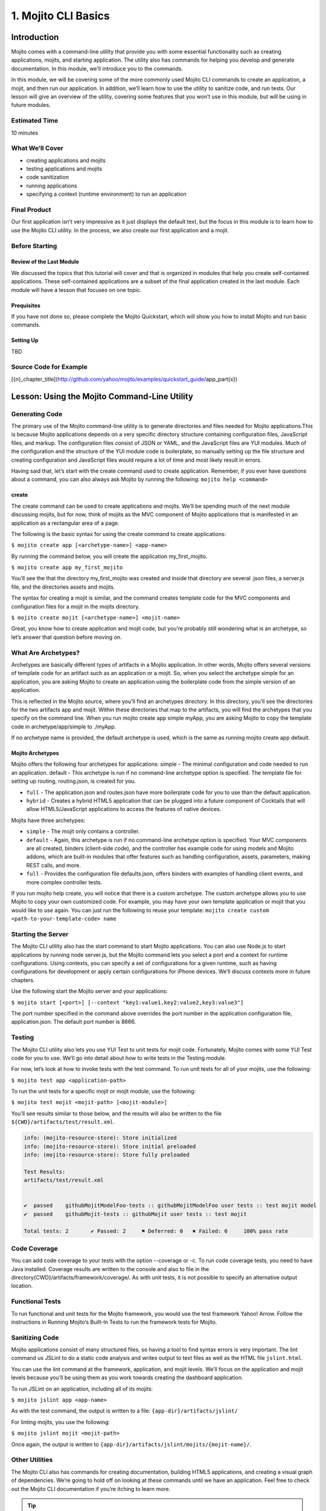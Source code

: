 ====================
1. Mojito CLI Basics
====================

Introduction
============

Mojito comes with a command-line utility that provide you with some 
essential functionality such as creating applications, mojits, and 
starting application. The utility also has commands for helping 
you develop and generate documentation. In this module, we’ll 
introduce you to the commands.
 
In this module, we will be covering some of the more commonly 
used Mojito CLI commands to create an application, a mojit, 
and then run our application. In addition, we’ll learn how to 
use the utility to sanitize code, and run tests. Our lesson 
will give an overview of the utility, covering some features 
that you won’t use in this module, but will be using in future modules.

Estimated Time
--------------

10 minutes

What We’ll Cover
----------------

- creating applications and mojits
- testing applications and mojits
- code sanitization 
- running applications
- specifying a context (runtime environment) to run an application 


Final Product
-------------

Our first application isn’t very impressive as it just displays 
the default text, but the focus in this module is to learn how 
to use the Mojito CLI utility. In the process, we also create 
our first application and a mojit.


Before Starting
---------------

Review of the Last Module
#########################

We discussed the topics that this tutorial will cover and 
that is organized in modules that help you create self-contained 
applications. These self-contained applications are a subset of 
the final application created in the last module. Each module 
will have a lesson that focuses on one topic.

Prequisites
###########

If you have not done so, please complete the Mojito Quickstart, 
which will show you how to install Mojito and run basic commands.

Setting Up
##########

TBD

Source Code for Example
-----------------------

[{n}_chapter_title](http://github.com/yahoo/mojito/examples/quickstart_guide/app_part{x})

Lesson: Using the Mojito Command-Line Utility
=============================================

Generating Code
---------------

The primary use of the Mojito command-line utility is to generate 
directories and files needed for Mojito applications.This is 
because Mojito applications depends on a very specific directory 
structure containing configuration files, JavaScript files, and 
markup. The  configuration files consist of JSON or YAML, and the 
JavaScript files are YUI modules. Much of the configuration and 
the structure of the YUI module code is boilerplate, so manually 
setting up the file structure and creating configuration and 
JavaScript files would require a lot of time and most likely 
result in errors. 

Having said that, let’s start with the create command used to 
create application. Remember, if you ever have questions about a 
command, you can also always ask Mojito by running the following: 
``mojito help <command>``

create
######

The create command can be used to create applications and mojits. 
We’ll be spending much of the next module discussing mojits, but 
for now, think of mojits as the MVC component of Mojito applications 
that is manifested in an application as a rectangular area of a page. 

The following is the basic syntax for using the create command to 
create applications:

``$ mojito create app [<archetype-name>] <app-name>``

By  running the command below, you will create the application my_first_mojito.

``$ mojito create app my_first_mojito``

You’ll see the that the directory my_first_mojito was created and 
inside that directory are several .json files, a server.js file, and 
the directories assets and mojits. 

The syntax for creating a mojit is similar, and the command creates 
template code for the MVC components and configuration files for a 
mojit in the mojits directory.

``$ mojito create mojit [<archetype-name>] <mojit-name>``

Great, you know how to create application and mojit code, but 
you’re probably still wondering what is an archetype, so let’s 
answer that question before moving on.

What Are Archetypes?
--------------------

Archetypes are basically different types of artifacts in a Mojito 
application. In other words, Mojito offers several versions of template 
code for an artifact such as an application or a mojit. So, when you 
select the archetype simple for an application, you are asking Mojito 
to create an application using the boilerplate code from the simple 
version of an application. 

This is reflected in the Mojito source, where you’ll find an archetypes 
directory.  In this directory, you’ll see the directories for the two 
artifacts app and mojit. Within these directories that map to the artifacts, 
you will find the archetypes that you specify on the command line. When you 
run mojito create app simple myApp, you are asking Mojito to copy the 
template code in archetype/app/simple to ./myApp.

If no archetype name is provided, the default archetype is used, 
which is the same as running mojito create app default.

Mojito Archetypes
#################

Mojito offers the following four archetypes for applications:
simple - The minimal configuration and code needed to run an application.
default - This archetype is run if no command-line archetype option is specified.  
The template file for setting up routing, routing.json, is created for you.

- ``full`` - The application.json and routes.json have more boilerplate code for 
  you to use than the default application.
- ``hybrid`` - Creates a hybrid HTML5 application that can be plugged into a 
  future component of Cocktails that will allow HTML5/JavaScript applications 
  to access the features of native devices.

Mojits have three archetypes:

- ``simple`` - The mojit only contains a controller.
- ``default`` - Again, this archetype is run if no command-line archetype 
  option is specified. Your MVC components are all created, binders (client-side code), 
  and the controller has example code for using models and  Mojito addons, which are 
  built-in modules that offer features such as handling configuration, assets, 
  parameters, making REST calls, and more.
- ``full`` - Provides the configuration file defaults.json, offers binders with 
  examples of handling client events, and more complex controller tests.

If you run mojito help create, you will notice that there is a custom archetype. 
The custom archetype allows you to use Mojito to copy your own customized code. 
For example, you may have your own template application or mojit that you would 
like to use again. You can just run the following to reuse your template: 
``mojito create custom <path-to-your-template-code> name``


Starting the Server
-------------------

The Mojito CLI utility also has the start command to start Mojito applications. 
You can also use Node.js to start applications by running node server.js, 
but the Mojito command lets you select a port and a context for runtime 
configurations.  Using contexts, you can specify a set of configurations 
for a given runtime, such as having configurations for development or 
apply certain configurations for iPhone devices. We’ll discuss contexts 
more in future chapters.


Use the following start the Mojito server and your applications:

``$ mojito start [<port>] [--context "key1:value1,key2:value2,key3:value3"]``

The port number specified in the command above overrides the port number in 
the application configuration file, application.json. The default port number is 8666.

Testing
-------

The Mojito CLI utility also lets you use YUI Test to unit tests for mojit code. 
Fortunately, Mojito comes with some YUI Test code for you to use. We’ll 
go into detail about how to write tests in the Testing module. 

For now, let’s look at how to invoke tests with the test command. To run 
unit tests for all of your mojits, use the following: 

``$ mojito test app <application-path>``

To run the unit tests for a specific mojit or mojit module, use the 
following:

``$ mojito test mojit <mojit-path> [<mojit-module>]`` 

You’ll see results similar to those below, and the results will 
also be written to the file ``${CWD}/artifacts/test/result.xml``.

.. code-block:: text

   info: (mojito-resource-store): Store initialized
   info: (mojito-resource-store): Store initial preloaded
   info: (mojito-resource-store): Store fully preloaded

   Test Results:
   artifacts/test/result.xml


   ✔  passed	githubMojitModelFoo-tests :: githubMojitModelFoo user tests :: test mojit model
   ✔  passed	githubMojit-tests :: githubMojit user tests :: test mojit

   Total tests: 2	✔ Passed: 2	⚑ Deferred: 0	✖ Failed: 0	100% pass rate




Code Coverage
-------------

You can add code coverage to your tests with the option --coverage or -c. To run 
code coverage tests, you need to have Java installed. Coverage results are written 
to the console and also to file in the directory{CWD}/artifacts/framework/coverage/. 
As with unit tests, it is not possible to specify an alternative output location.

Functional Tests
----------------

To run functional and unit tests for the Mojito framework, you would use the test 
framework Yahoo! Arrow. Follow the instructions in Running Mojito’s Built-In Tests 
to run the framework tests for Mojito.

Sanitizing Code
---------------

Mojito applications consist of many structured files, so having a tool to find 
syntax errors is very important. The lint command us JSLint to do a static 
code analysis and writes output to text files as well as the HTML file ``jslint.html``.

You can use the lint command at the framework, application, and mojit levels. 
We’ll focus on the application and mojit levels because you’ll be using them 
as you work towards creating the dashboard application.

To run JSLint on an application, including all of its mojits:

``$ mojito jslint app <app-name>``

As with the test command, the output is written to a file: ``{app-dir}/artifacts/jslint/``

For linting mojits, you use the following:

``$ mojito jslint mojit <mojit-path>``

Once again, the output is written to ``{app-dir}/artifacts/jslint/mojits/{mojit-name}/``.

Other Utilities
---------------

The Mojito CLI also has commands for creating documentation, building HTML5 applications, 
and creating a visual graph of dependencies. We’re going to hold off on looking at 
these commands until we have an application. Feel free to check out the 
Mojito CLI documentation if you’re itching to learn more.

.. tip::   Nulla mattis volutpat justo, et elementum quam condimentum vel. 

Creating the Application
========================

#. Let’s first create our application with the create command. We’re using the default for the 
   simple reason that the simple application gives us too little to work with, and the 
   full application includes a lot of features that we won’t need and may just be confusing. 
   Once you’ve finished this tutorial, you very well may opt to start with the full application 
   to quicken development.

   ``$ mojito create app 01_mojito_cli_basics``

#. Change to your application directory, which you need to do to create mojits.
   Our dashboard application is going to get statistics from GitHub, so let’s 
   create the mojit that will be doing a lot of work for us now.

   ``$ mojito create mojit githubMojit``

#. Let’s run some tests now. First, run the application unit tests, which, in reality, 
   just runs all the unit tests of your mojits. 

   ``$ mojito test app .``

   You’ll see that a controller and a model test passed and that results were saved to 
   ``artifacts/test/result.xml``.

#. Since we only have one mojit, the application unit tests and the mojit unit tests 
   should be the same, but go ahead and run the following command to confirm:

  ``$ mojito test mojit mojits/githubMojit``

#. If you remember you can also test a mojit module, which is basically the module
   name that you register with YUI.add. Mojit controllers and models are YUI modules.

   ``$ mojito test mojit mojits/gitHubMojit githubMojit``

#. Mojito’s test command comes with a very useful option for getting coverage results. 
   Run the command for application unit tests, but add the option -c to get coverage 
   results as well.

   ``$ mojito test -c app .``

#. In a browser, open the file artifacts/test/coverage/lcov-report/index.html to see the 
   code coverage report. The report gives line and function coverage. 

#. Our application shouldn’t have any syntax errors--if they did, we should file a GitHub 
   ticket with Mojito immediately, but let’s run the jslint command for both the application 
   and our one mojit:

   :: 

     $  mojito jslint app .
     $  mojito jslint mojit mojits/githubMojit

#. Alright, we’ve tested and linted our application, now let’s go ahead and start it.

   ``$ mojito start``

#. To view your application, open the URL `http://localhost:8666/@githubMojit/index`_ in a browser. 

   It’s a strange URL, right? First, the port 8666 is the default port used by Mojito, 
   which we’ll override in the next step. As for the path, well, we haven’t set up any routes yet, 
   but the syntax for routes is as follows: ``/{mojit_instance}/{action}``.

   We haven’t created a mojit instance yet (we’ll do that in the next module), but 
   fortunately, Mojito creates for us an anonymous instance of the mojit githubMojit by 
   prepending @ to the mojit name. As for ‘index’, it’s an action called from the mojit instance. 

     
#. Stop the application with Ctl-C, and the restart it with a different port by 
   specifying the port. You can now view the application at `http://localhost:8000/@githubMojit/index`_:
     
   ``$ mojito start 8000``

#. As we discussed in our lesson, you can start an application in a given context, so that a 
   specific set of configurations are applied for a runtime environment. We’ll be doing       
   this a great deal because we will want to test new features in the development  
   environment.

   To start the application in the development context, use the option --context and   
   pass  the string “environment:development”. Again, you’ll see your application at        
   the URL `http://localhost:8666/@githubMojit/index`_.

   `$ mojito start --context "environment:development"`
 
If you open the file ``application.json``, you will see the property “settings” twice.  
The string value given in the array assigned to “settings” is the context. 
Although neither configuration object in application.json has many configurations, 
you can have many configuration objects with different configuration values that are 
mapped to a context. 

Troubleshooting
===============

Problem One
-----------

Nulla pharetra aliquam neque sed tincidunt. Donec nisi eros, sagittis vitae lobortis 
nec, interdum sed ipsum. Quisque congue tempor odio, a volutpat eros hendrerit nec. 
Vestibulum ante ipsum primis in faucibus orci luctus et ultrices posuere cubilia Curae;

Problem Two
-----------

Nulla pharetra aliquam neque sed tincidunt. Donec nisi eros, sagittis vitae lobortis 
nec, interdum sed ipsum. Quisque congue tempor odio, a volutpat eros hendrerit nec. 
Vestibulum ante ipsum primis in faucibus orci luctus et ultrices posuere cubilia Curae;

Module Review
=============

In this module, we covered the following features of the Mojito 
command-line utility:

- creating applications and mojits
- running application and mojit unit tests
- linting code
- starting applications
- specifying ports and contexts when starting applications.

Test Yourself
=============

Questions
---------

- What is the command for getting coverage results for the mojit myMojit?
- Why would you start an application with a context?
- What is an archetype and what are the available archetypes for applications?
- Besides applications and mojits, what else can you create with the create command?

Additional Exercises
--------------------

- Create an application with three mojits, test the app, test a module from 
  one of the mojits, and then run the application in the context "environment:development".

Terms
=====

- archetypes
- mojits
- YAML
- anonymous mojit instance
- contexts

Further Reading
===============

- [Mojito Doc](http://developer.yahoo.com/cocktails/mojito/docs/)
- book
- website

